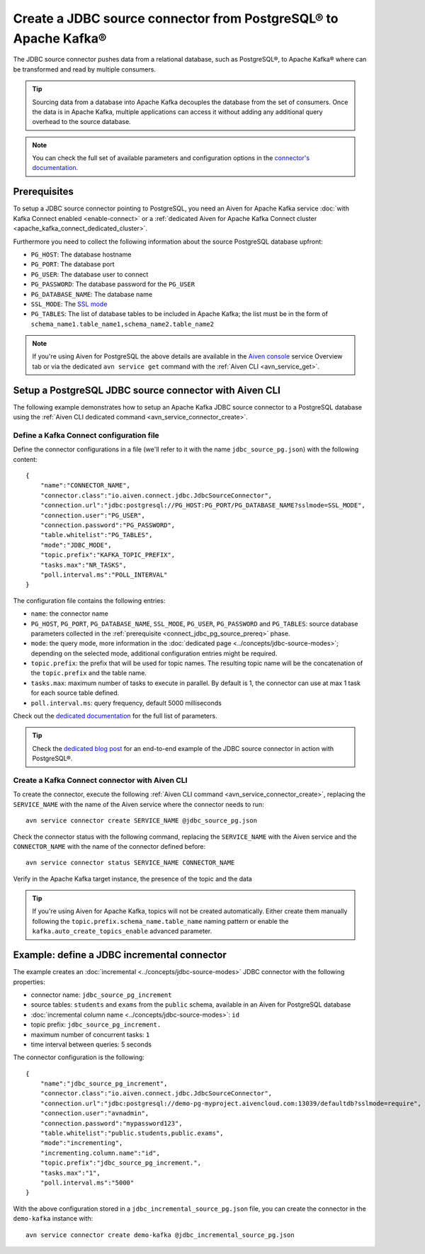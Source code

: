 Create a JDBC source connector from PostgreSQL® to Apache Kafka®
================================================================

The JDBC source connector pushes data from a relational database, such as PostgreSQL®, to Apache Kafka® where can be transformed and read by multiple consumers.

.. Tip::

    Sourcing data from a database into Apache Kafka decouples the database from the set of consumers. Once the data is in Apache Kafka, multiple applications can access it without adding any additional query overhead to the source database.

.. note::

    You can check the full set of available parameters and configuration options in the `connector's documentation <https://github.com/aiven/aiven-kafka-connect-jdbc/blob/master/docs/source-connector.md>`_.

.. _connect_jdbc_pg_source_prereq:

Prerequisites
-------------

To setup a JDBC source connector pointing to PostgreSQL, you need an Aiven for Apache Kafka service :doc:`with Kafka Connect enabled <enable-connect>` or a :ref:`dedicated Aiven for Apache Kafka Connect cluster <apache_kafka_connect_dedicated_cluster>`. 

Furthermore you need to collect the following information about the source PostgreSQL database upfront:

* ``PG_HOST``: The database hostname
* ``PG_PORT``: The database port
* ``PG_USER``: The database user to connect
* ``PG_PASSWORD``: The database password for the ``PG_USER``
* ``PG_DATABASE_NAME``: The database name
* ``SSL_MODE``: The `SSL mode <https://www.postgresql.org/docs/current/libpq-ssl.html>`_
* ``PG_TABLES``: The list of database tables to be included in Apache Kafka; the list must be in the form of ``schema_name1.table_name1,schema_name2.table_name2``

.. Note::

    If you're using Aiven for PostgreSQL the above details are available in the `Aiven console <https://console.aiven.io/>`_ service Overview tab or via the dedicated ``avn service get`` command with the :ref:`Aiven CLI <avn_service_get>`.

Setup a PostgreSQL JDBC source connector with Aiven CLI
-------------------------------------------------------

The following example demonstrates how to setup an Apache Kafka JDBC source connector to a PostgreSQL database using the :ref:`Aiven CLI dedicated command <avn_service_connector_create>`.

Define a Kafka Connect configuration file
'''''''''''''''''''''''''''''''''''''''''

Define the connector configurations in a file (we'll refer to it with the name ``jdbc_source_pg.json``) with the following content:

::

    {
        "name":"CONNECTOR_NAME",
        "connector.class":"io.aiven.connect.jdbc.JdbcSourceConnector",
        "connection.url":"jdbc:postgresql://PG_HOST:PG_PORT/PG_DATABASE_NAME?sslmode=SSL_MODE",
        "connection.user":"PG_USER",
        "connection.password":"PG_PASSWORD",
        "table.whitelist":"PG_TABLES",
        "mode":"JDBC_MODE",
        "topic.prefix":"KAFKA_TOPIC_PREFIX",
        "tasks.max":"NR_TASKS",
        "poll.interval.ms":"POLL_INTERVAL"
    }

The configuration file contains the following entries:

* ``name``: the connector name
* ``PG_HOST``, ``PG_PORT``, ``PG_DATABASE_NAME``, ``SSL_MODE``, ``PG_USER``, ``PG_PASSWORD`` and ``PG_TABLES``: source database parameters collected in the :ref:`prerequisite <connect_jdbc_pg_source_prereq>` phase. 
* ``mode``: the query mode, more information in the :doc:`dedicated page <../concepts/jdbc-source-modes>`; depending on the selected mode, additional configuration entries might be required.
* ``topic.prefix``: the prefix that will be used for topic names. The resulting topic name will be the concatenation of the ``topic.prefix`` and the table name.
* ``tasks.max``: maximum number of tasks to execute in parallel. By default is 1, the connector can use at max 1 task for each source table defined.
* ``poll.interval.ms``: query frequency, default 5000 milliseconds

Check out the `dedicated documentation <https://github.com/aiven/jdbc-connector-for-apache-kafka/blob/master/docs/source-connector-config-options.rst>`_ for the full list of parameters.

.. Tip::

    Check the `dedicated blog post <https://aiven.io/blog/using-kafka-connect-jdbc-source-a-postgresql-example>`_ for an end-to-end example of the JDBC source connector in action with PostgreSQL®.


Create a Kafka Connect connector with Aiven CLI
'''''''''''''''''''''''''''''''''''''''''''''''

To create the connector, execute the following :ref:`Aiven CLI command <avn_service_connector_create>`, replacing the ``SERVICE_NAME`` with the name of the Aiven service where the connector needs to run:

:: 

    avn service connector create SERVICE_NAME @jdbc_source_pg.json

Check the connector status with the following command, replacing the ``SERVICE_NAME`` with the Aiven service and the ``CONNECTOR_NAME`` with the name of the connector defined before:

::

    avn service connector status SERVICE_NAME CONNECTOR_NAME

Verify in the Apache Kafka target instance, the presence of the topic and the data

.. Tip::

    If you're using Aiven for Apache Kafka, topics will not be created automatically. Either create them manually following the ``topic.prefix.schema_name.table_name`` naming pattern or enable the ``kafka.auto_create_topics_enable`` advanced parameter.

Example: define a JDBC incremental connector
--------------------------------------------

The example creates an :doc:`incremental <../concepts/jdbc-source-modes>` JDBC connector with the following properties:

* connector name: ``jdbc_source_pg_increment``
* source tables: ``students`` and ``exams`` from the ``public`` schema, available in an Aiven for PostgreSQL database 
* :doc:`incremental column name <../concepts/jdbc-source-modes>`: ``id``
* topic prefix: ``jdbc_source_pg_increment.``
* maximum number of concurrent tasks: ``1``
* time interval between queries: 5 seconds

The connector configuration is the following:

::

    {
        "name":"jdbc_source_pg_increment",
        "connector.class":"io.aiven.connect.jdbc.JdbcSourceConnector",
        "connection.url":"jdbc:postgresql://demo-pg-myproject.aivencloud.com:13039/defaultdb?sslmode=require",
        "connection.user":"avnadmin",
        "connection.password":"mypassword123",
        "table.whitelist":"public.students,public.exams",
        "mode":"incrementing",
        "incrementing.column.name":"id",
        "topic.prefix":"jdbc_source_pg_increment.",
        "tasks.max":"1",
        "poll.interval.ms":"5000"
    }

With the above configuration stored in a ``jdbc_incremental_source_pg.json`` file, you can create the connector in the ``demo-kafka`` instance with:

::

    avn service connector create demo-kafka @jdbc_incremental_source_pg.json
